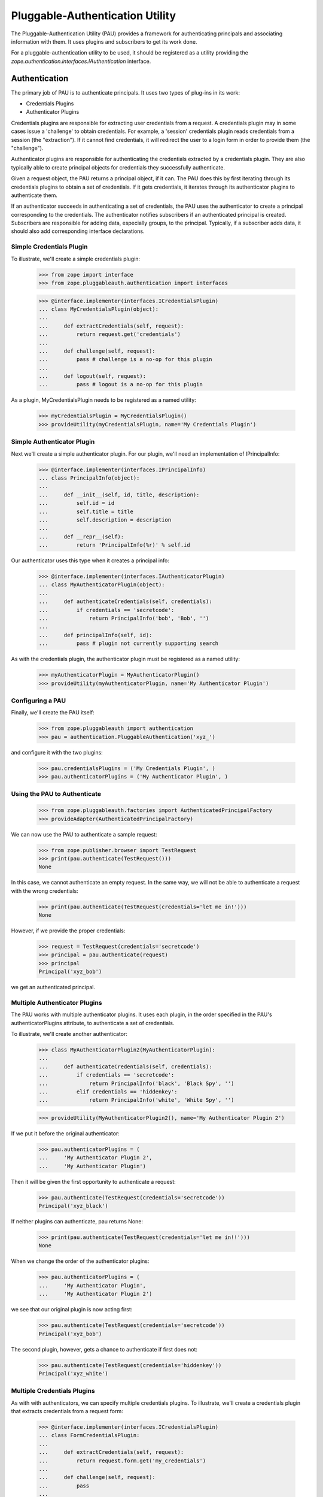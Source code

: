 ==================================
 Pluggable-Authentication Utility
==================================

The Pluggable-Authentication Utility (PAU) provides a framework for
authenticating principals and associating information with them. It uses
plugins and subscribers to get its work done.

For a pluggable-authentication utility to be used, it should be
registered as a utility providing the
`zope.authentication.interfaces.IAuthentication` interface.

Authentication
==============

The primary job of PAU is to authenticate principals. It uses two types of
plug-ins in its work:

- Credentials Plugins

- Authenticator Plugins

Credentials plugins are responsible for extracting user credentials from a
request. A credentials plugin may in some cases issue a 'challenge' to obtain
credentials. For example, a 'session' credentials plugin reads credentials
from a session (the "extraction"). If it cannot find credentials, it will
redirect the user to a login form in order to provide them (the "challenge").

Authenticator plugins are responsible for authenticating the credentials
extracted by a credentials plugin. They are also typically able to create
principal objects for credentials they successfully authenticate.

Given a request object, the PAU returns a principal object, if it can. The PAU
does this by first iterating through its credentials plugins to obtain a
set of credentials. If it gets credentials, it iterates through its
authenticator plugins to authenticate them.

If an authenticator succeeds in authenticating a set of credentials, the PAU
uses the authenticator to create a principal corresponding to the credentials.
The authenticator notifies subscribers if an authenticated principal is
created. Subscribers are responsible for adding data, especially groups, to
the principal. Typically, if a subscriber adds data, it should also add
corresponding interface declarations.

Simple Credentials Plugin
-------------------------

To illustrate, we'll create a simple credentials plugin:

  >>> from zope import interface
  >>> from zope.pluggableauth.authentication import interfaces

  >>> @interface.implementer(interfaces.ICredentialsPlugin)
  ... class MyCredentialsPlugin(object):
  ...
  ...     def extractCredentials(self, request):
  ...         return request.get('credentials')
  ...
  ...     def challenge(self, request):
  ...         pass # challenge is a no-op for this plugin
  ...
  ...     def logout(self, request):
  ...         pass # logout is a no-op for this plugin

As a plugin, MyCredentialsPlugin needs to be registered as a named utility:

  >>> myCredentialsPlugin = MyCredentialsPlugin()
  >>> provideUtility(myCredentialsPlugin, name='My Credentials Plugin')

Simple Authenticator Plugin
---------------------------

Next we'll create a simple authenticator plugin. For our plugin, we'll need
an implementation of IPrincipalInfo:

  >>> @interface.implementer(interfaces.IPrincipalInfo)
  ... class PrincipalInfo(object):
  ...
  ...     def __init__(self, id, title, description):
  ...         self.id = id
  ...         self.title = title
  ...         self.description = description
  ...
  ...     def __repr__(self):
  ...         return 'PrincipalInfo(%r)' % self.id

Our authenticator uses this type when it creates a principal info:

  >>> @interface.implementer(interfaces.IAuthenticatorPlugin)
  ... class MyAuthenticatorPlugin(object):
  ...
  ...     def authenticateCredentials(self, credentials):
  ...         if credentials == 'secretcode':
  ...             return PrincipalInfo('bob', 'Bob', '')
  ...
  ...     def principalInfo(self, id):
  ...         pass # plugin not currently supporting search

As with the credentials plugin, the authenticator plugin must be registered
as a named utility:

  >>> myAuthenticatorPlugin = MyAuthenticatorPlugin()
  >>> provideUtility(myAuthenticatorPlugin, name='My Authenticator Plugin')

Configuring a PAU
-----------------

Finally, we'll create the PAU itself:

  >>> from zope.pluggableauth import authentication
  >>> pau = authentication.PluggableAuthentication('xyz_')

and configure it with the two plugins:

  >>> pau.credentialsPlugins = ('My Credentials Plugin', )
  >>> pau.authenticatorPlugins = ('My Authenticator Plugin', )

Using the PAU to Authenticate
-----------------------------

  >>> from zope.pluggableauth.factories import AuthenticatedPrincipalFactory
  >>> provideAdapter(AuthenticatedPrincipalFactory)

We can now use the PAU to authenticate a sample request:

  >>> from zope.publisher.browser import TestRequest
  >>> print(pau.authenticate(TestRequest()))
  None

In this case, we cannot authenticate an empty request. In the same way, we
will not be able to authenticate a request with the wrong credentials:

  >>> print(pau.authenticate(TestRequest(credentials='let me in!')))
  None

However, if we provide the proper credentials:

  >>> request = TestRequest(credentials='secretcode')
  >>> principal = pau.authenticate(request)
  >>> principal
  Principal('xyz_bob')

we get an authenticated principal.

Multiple Authenticator Plugins
------------------------------

The PAU works with multiple authenticator plugins. It uses each plugin, in the
order specified in the PAU's authenticatorPlugins attribute, to authenticate
a set of credentials.

To illustrate, we'll create another authenticator:

  >>> class MyAuthenticatorPlugin2(MyAuthenticatorPlugin):
  ...
  ...     def authenticateCredentials(self, credentials):
  ...         if credentials == 'secretcode':
  ...             return PrincipalInfo('black', 'Black Spy', '')
  ...         elif credentials == 'hiddenkey':
  ...             return PrincipalInfo('white', 'White Spy', '')

  >>> provideUtility(MyAuthenticatorPlugin2(), name='My Authenticator Plugin 2')

If we put it before the original authenticator:

  >>> pau.authenticatorPlugins = (
  ...     'My Authenticator Plugin 2',
  ...     'My Authenticator Plugin')

Then it will be given the first opportunity to authenticate a request:

  >>> pau.authenticate(TestRequest(credentials='secretcode'))
  Principal('xyz_black')

If neither plugins can authenticate, pau returns None:

  >>> print(pau.authenticate(TestRequest(credentials='let me in!!')))
  None

When we change the order of the authenticator plugins:

  >>> pau.authenticatorPlugins = (
  ...     'My Authenticator Plugin',
  ...     'My Authenticator Plugin 2')

we see that our original plugin is now acting first:

  >>> pau.authenticate(TestRequest(credentials='secretcode'))
  Principal('xyz_bob')

The second plugin, however, gets a chance to authenticate if first does not:

  >>> pau.authenticate(TestRequest(credentials='hiddenkey'))
  Principal('xyz_white')

Multiple Credentials Plugins
----------------------------

As with with authenticators, we can specify multiple credentials plugins. To
illustrate, we'll create a credentials plugin that extracts credentials from
a request form:

  >>> @interface.implementer(interfaces.ICredentialsPlugin)
  ... class FormCredentialsPlugin:
  ...
  ...     def extractCredentials(self, request):
  ...         return request.form.get('my_credentials')
  ...
  ...     def challenge(self, request):
  ...         pass
  ...
  ...     def logout(request):
  ...         pass

  >>> provideUtility(FormCredentialsPlugin(),
  ...                name='Form Credentials Plugin')

and insert the new credentials plugin before the existing plugin:

  >>> pau.credentialsPlugins = (
  ...     'Form Credentials Plugin',
  ...     'My Credentials Plugin')

The PAU will use each plugin in order to try and obtain credentials from a
request:

  >>> pau.authenticate(TestRequest(credentials='secretcode',
  ...                              form={'my_credentials': 'hiddenkey'}))
  Principal('xyz_white')

In this case, the first credentials plugin succeeded in getting credentials
from the form and the second authenticator was able to authenticate the
credentials. Specifically, the PAU went through these steps:

- Get credentials using 'Form Credentials Plugin'

- Got 'hiddenkey' credentials using 'Form Credentials Plugin', try to
  authenticate using 'My Authenticator Plugin'

- Failed to authenticate 'hiddenkey' with 'My Authenticator Plugin', try
  'My Authenticator Plugin 2'

- Succeeded in authenticating with 'My Authenticator Plugin 2'

Let's try a different scenario:

  >>> pau.authenticate(TestRequest(credentials='secretcode'))
  Principal('xyz_bob')

In this case, the PAU went through these steps::

- Get credentials using 'Form Credentials Plugin'

- Failed to get credentials using 'Form Credentials Plugin', try
  'My Credentials Plugin'

- Got 'scecretcode' credentials using 'My Credentials Plugin', try to
  authenticate using 'My Authenticator Plugin'

- Succeeded in authenticating with 'My Authenticator Plugin'

Let's try a slightly more complex scenario:

  >>> pau.authenticate(TestRequest(credentials='hiddenkey',
  ...                              form={'my_credentials': 'bogusvalue'}))
  Principal('xyz_white')

This highlights PAU's ability to use multiple plugins for authentication:

- Get credentials using 'Form Credentials Plugin'

- Got 'bogusvalue' credentials using 'Form Credentials Plugin', try to
  authenticate using 'My Authenticator Plugin'

- Failed to authenticate 'boguskey' with 'My Authenticator Plugin', try
  'My Authenticator Plugin 2'

- Failed to authenticate 'boguskey' with 'My Authenticator Plugin 2' --
  there are no more authenticators to try, so lets try the next credentials
  plugin for some new credentials

- Get credentials using 'My Credentials Plugin'

- Got 'hiddenkey' credentials using 'My Credentials Plugin', try to
  authenticate using 'My Authenticator Plugin'

- Failed to authenticate 'hiddenkey' using 'My Authenticator Plugin', try
  'My Authenticator Plugin 2'

- Succeeded in authenticating with 'My Authenticator Plugin 2' (shouts and
  cheers!)

Multiple Authenticator Plugins
------------------------------

As with the other operations we've seen, the PAU uses multiple plugins to
find a principal. If the first authenticator plugin can't find the requested
principal, the next plugin is used, and so on.

  >>> @interface.implementer(interfaces.IAuthenticatorPlugin)
  ... class AnotherAuthenticatorPlugin:
  ...
  ...     def __init__(self):
  ...         self.infos = {}
  ...         self.ids = {}
  ...
  ...     def principalInfo(self, id):
  ...         return self.infos.get(id)
  ...
  ...     def authenticateCredentials(self, credentials):
  ...         id = self.ids.get(credentials)
  ...         if id is not None:
  ...             return self.infos[id]
  ...
  ...     def add(self, id, title, description, credentials):
  ...         self.infos[id] = PrincipalInfo(id, title, description)
  ...         self.ids[credentials] = id


To illustrate, we'll create and register two authenticators:

  >>> authenticator1 = AnotherAuthenticatorPlugin()
  >>> provideUtility(authenticator1, name='Authentication Plugin 1')

  >>> authenticator2 = AnotherAuthenticatorPlugin()
  >>> provideUtility(authenticator2, name='Authentication Plugin 2')

and add a principal to them:

  >>> authenticator1.add('bob', 'Bob', 'A nice guy', 'b0b')
  >>> authenticator1.add('white', 'White Spy', 'Sneaky', 'deathtoblack')
  >>> authenticator2.add('black', 'Black Spy', 'Also sneaky', 'deathtowhite')

When we configure the PAU to use both searchable authenticators (note the
order):

  >>> pau.authenticatorPlugins = (
  ...     'Authentication Plugin 2',
  ...     'Authentication Plugin 1')

we register the factories for our principals:

  >>> from zope.pluggableauth.factories import FoundPrincipalFactory
  >>> provideAdapter(FoundPrincipalFactory)

we see how the PAU uses both plugins:

  >>> pau.getPrincipal('xyz_white')
  Principal('xyz_white')

  >>> pau.getPrincipal('xyz_black')
  Principal('xyz_black')

If more than one plugin know about the same principal ID, the first plugin is
used and the remaining are not delegated to. To illustrate, we'll add
another principal with the same ID as an existing principal:

  >>> authenticator2.add('white', 'White Rider', '', 'r1der')
  >>> pau.getPrincipal('xyz_white').title
  'White Rider'

If we change the order of the plugins:

  >>> pau.authenticatorPlugins = (
  ...     'Authentication Plugin 1',
  ...     'Authentication Plugin 2')

we get a different principal for ID 'white':

  >>> pau.getPrincipal('xyz_white').title
  'White Spy'


Issuing a Challenge
===================

Part of PAU's IAuthentication contract is to challenge the user for
credentials when its 'unauthorized' method is called. The need for this
functionality is driven by the following use case:

- A user attempts to perform an operation he is not authorized to perform.

- A handler responds to the unauthorized error by calling IAuthentication
  'unauthorized'.

- The authentication component (in our case, a PAU) issues a challenge to
  the user to collect new credentials (typically in the form of logging in
  as a new user).

The PAU handles the credentials challenge by delegating to its credentials
plugins.

Currently, the PAU is configured with the credentials plugins that don't
perform any action when asked to challenge (see above the 'challenge' methods).

To illustrate challenges, we'll subclass an existing credentials plugin and
do something in its 'challenge':

  >>> class LoginFormCredentialsPlugin(FormCredentialsPlugin):
  ...
  ...     def __init__(self, loginForm):
  ...         self.loginForm = loginForm
  ...
  ...     def challenge(self, request):
  ...         request.response.redirect(self.loginForm)
  ...         return True

This plugin handles a challenge by redirecting the response to a login form.
It returns True to signal to the PAU that it handled the challenge.

We will now create and register a couple of these plugins:

  >>> provideUtility(LoginFormCredentialsPlugin('simplelogin.html'),
  ...                name='Simple Login Form Plugin')

  >>> provideUtility(LoginFormCredentialsPlugin('advancedlogin.html'),
  ...                name='Advanced Login Form Plugin')

and configure the PAU to use them:

  >>> pau.credentialsPlugins = (
  ...     'Simple Login Form Plugin',
  ...     'Advanced Login Form Plugin')

Now when we call 'unauthorized' on the PAU:

  >>> request = TestRequest()
  >>> pau.unauthorized(id=None, request=request)

we see that the user is redirected to the simple login form:

  >>> request.response.getStatus()
  302
  >>> request.response.getHeader('location')
  'simplelogin.html'

We can change the challenge policy by reordering the plugins:

  >>> pau.credentialsPlugins = (
  ...     'Advanced Login Form Plugin',
  ...     'Simple Login Form Plugin')

Now when we call 'unauthorized':

  >>> request = TestRequest()
  >>> pau.unauthorized(id=None, request=request)

the advanced plugin is used because it's first:

  >>> request.response.getStatus()
  302
  >>> request.response.getHeader('location')
  'advancedlogin.html'

Challenge Protocols
-------------------

Sometimes, we want multiple challengers to work together. For example, the
HTTP specification allows multiple challenges to be issued in a response. A
challenge plugin can provide a `challengeProtocol` attribute that effectively
groups related plugins together for challenging. If a plugin returns `True`
from its challenge and provides a non-None challengeProtocol, subsequent
plugins in the credentialsPlugins list that have the same challenge protocol
will also be used to challenge.

Without a challengeProtocol, only the first plugin to succeed in a challenge
will be used.

Let's look at an example. We'll define a new plugin that specifies an
'X-Challenge' protocol:

  >>> class XChallengeCredentialsPlugin(FormCredentialsPlugin):
  ...
  ...     challengeProtocol = 'X-Challenge'
  ...
  ...     def __init__(self, challengeValue):
  ...         self.challengeValue = challengeValue
  ...
  ...     def challenge(self, request):
  ...         value = self.challengeValue
  ...         existing = request.response.getHeader('X-Challenge', '')
  ...         if existing:
  ...             value += ' ' + existing
  ...         request.response.setHeader('X-Challenge', value)
  ...         return True

and register a couple instances as utilities:

  >>> provideUtility(XChallengeCredentialsPlugin('basic'),
  ...                name='Basic X-Challenge Plugin')

  >>> provideUtility(XChallengeCredentialsPlugin('advanced'),
  ...                name='Advanced X-Challenge Plugin')

When we use both plugins with the PAU:

  >>> pau.credentialsPlugins = (
  ...     'Basic X-Challenge Plugin',
  ...     'Advanced X-Challenge Plugin')

and call 'unauthorized':

  >>> request = TestRequest()
  >>> pau.unauthorized(None, request)

we see that both plugins participate in the challenge, rather than just the
first plugin:

  >>> request.response.getHeader('X-Challenge')
  'advanced basic'


Pluggable-Authentication Prefixes
=================================

Principal ids are required to be unique system wide. Plugins will often provide
options for providing id prefixes, so that different sets of plugins provide
unique ids within a PAU. If there are multiple pluggable-authentication
utilities in a system, it's a good idea to give each PAU a unique prefix, so
that principal ids from different PAUs don't conflict. We can provide a prefix
when a PAU is created:

  >>> pau = authentication.PluggableAuthentication('mypau_')
  >>> pau.credentialsPlugins = ('My Credentials Plugin', )
  >>> pau.authenticatorPlugins = ('My Authenticator Plugin', )

When we create a request and try to authenticate:

  >>> pau.authenticate(TestRequest(credentials='secretcode'))
  Principal('mypau_bob')

Note that now, our principal's id has the pluggable-authentication
utility prefix.

We can still lookup a principal, as long as we supply the prefix::

  >> pau.getPrincipal('mypas_42')
  Principal('mypas_42', "{'domain': 42}")

  >> pau.getPrincipal('mypas_41')
  OddPrincipal('mypas_41', "{'int': 41}")
